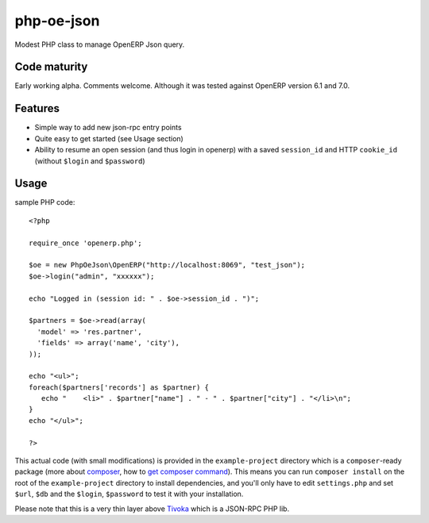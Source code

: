 ===========
php-oe-json
===========

.. image:: https://poser.pugx.org/0k/php-oe-json/v/stable.png
    :target: https://packagist.org/packages/0k/php-oe-json
    :alt: Latest Stable Version

.. image:: https://poser.pugx.org/0k/php-oe-json/downloads.png
    :target: https://packagist.org/packages/0k/php-oe-json
    :alt: Total Downloads

.. image:: https://poser.pugx.org/0k/php-oe-json/v/unstable.png
    :target: https://packagist.org/packages/0k/php-oe-json
    :alt: Latest Unstable Version

.. image:: https://poser.pugx.org/0k/php-oe-json/license.png
    :target: https://packagist.org/packages/0k/php-oe-json
    :alt: License

Modest PHP class to manage OpenERP Json query.


Code maturity
-------------

Early working alpha. Comments welcome. Although it was tested against OpenERP version 6.1 and 7.0.


Features
--------

- Simple way to add new json-rpc entry points
- Quite easy to get started (see Usage section)
- Ability to resume an open session (and thus login in openerp) with a
  saved ``session_id`` and HTTP ``cookie_id`` (without ``$login`` and
  ``$password``)


Usage
-----

sample PHP code::

  <?php

  require_once 'openerp.php';

  $oe = new PhpOeJson\OpenERP("http://localhost:8069", "test_json");
  $oe->login("admin", "xxxxxx");

  echo "Logged in (session id: " . $oe->session_id . ")";

  $partners = $oe->read(array(
    'model' => 'res.partner',
    'fields' => array('name', 'city'),
  ));

  echo "<ul>";
  foreach($partners['records'] as $partner) {
     echo "    <li>" . $partner["name"] . " - " . $partner["city"] . "</li>\n";
  }
  echo "</ul>";

  ?>

This actual code (with small modifications) is provided in the ``example-project``
directory which is a ``composer``-ready package (more about composer_, how to `get
composer command`_). This means you can run ``composer install`` on the root of the 
``example-project`` directory to install dependencies, and you'll only have to edit
``settings.php`` and set ``$url``, ``$db`` and the ``$login``, ``$password`` to test
it with your installation.

.. _composer: https://getcomposer.org/
.. _get composer command: https://getcomposer.org/doc/00-intro.md#downloading-the-composer-executable


Please note that this is a very thin layer above Tivoka_ which is a JSON-RPC PHP lib.

.. _Tivoka: https://github.com/marcelklehr/tivoka
